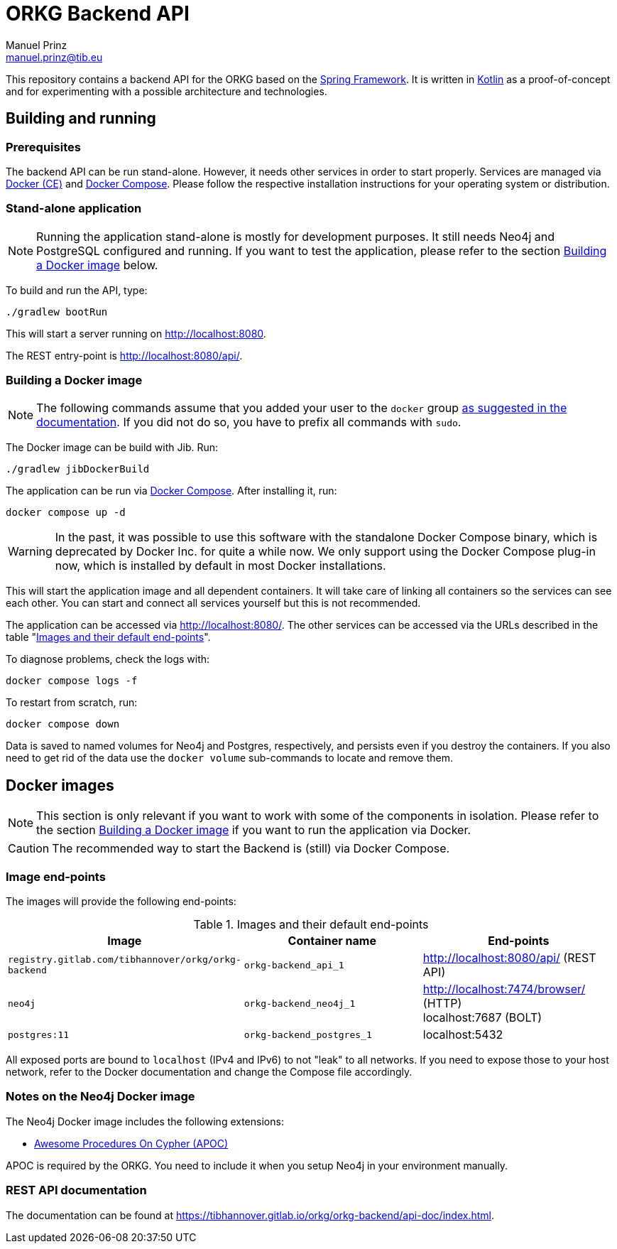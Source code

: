 = ORKG Backend API
Manuel Prinz <manuel.prinz@tib.eu>

:icons: font
:apidoc_url: https://tibhannover.gitlab.io/orkg/orkg-backend/api-doc/index.html

This repository contains a backend API for the ORKG based on the https://spring.io/[Spring Framework].
It is written in https://kotlinlang.org/[Kotlin] as a proof-of-concept and for experimenting with a possible architecture and technologies.

== Building and running

=== Prerequisites

The backend API can be run stand-alone.
However, it needs other services in order to start properly.
Services are managed via https://www.docker.com/community-edition[Docker (CE)] and https://docs.docker.com/compose/[Docker Compose].
Please follow the respective installation instructions for your operating system or distribution.

=== Stand-alone application

NOTE: Running the application stand-alone is mostly for development purposes.
      It still needs Neo4j and PostgreSQL configured and running.
      If you want to test the application, please refer to the section <<Building a Docker image>> below.

To build and run the API, type:

    ./gradlew bootRun

This will start a server running on http://localhost:8080.

The REST entry-point is http://localhost:8080/api/.

=== Building a Docker image

NOTE: The following commands assume that you added your user to the `docker` group https://docs.docker.com/install/linux/linux-postinstall/[as suggested in the documentation].
      If you did not do so, you have to prefix all commands with `sudo`.

The Docker image can be build with Jib.
Run:

    ./gradlew jibDockerBuild

The application can be run via https://docs.docker.com/compose/[Docker Compose].
After installing it, run:

    docker compose up -d

WARNING: In the past, it was possible to use this software with the standalone Docker Compose binary, which is deprecated by Docker Inc. for quite a while now.
We only support using the Docker Compose plug-in now, which is installed by default in most Docker installations.

This will start the application image and all dependent containers.
It will take care of linking all containers so the services can see each other.
You can start and connect all services yourself but this is not recommended.

The application can be accessed via http://localhost:8080/.
The other services can be accessed via the URLs described in the table "<<endpoints>>".

To diagnose problems, check the logs with:

    docker compose logs -f

To restart from scratch, run:

    docker compose down

Data is saved to named volumes for Neo4j and Postgres, respectively, and persists even if you destroy the containers.
If you also need to get rid of the data use the `docker volume` sub-commands to locate and remove them.

== Docker images

NOTE: This section is only relevant if you want to work with some of the components in isolation.
      Please refer to the section <<Building a Docker image>> if you want to run the application via Docker.

CAUTION: The recommended way to start the Backend is (still) via Docker Compose.

=== Image end-points

The images will provide the following end-points:

.Images and their default end-points
[[endpoints]]
[cols=3*,options=header]
|===
|Image
|Container name
|End-points

|`registry.gitlab.com/tibhannover/orkg/orkg-backend`
|`orkg-backend_api_1`
|http://localhost:8080/api/ (REST API)

|`neo4j`
|`orkg-backend_neo4j_1`
| http://localhost:7474/browser/ (HTTP) +
localhost:7687 (BOLT)

| `postgres:11`
| `orkg-backend_postgres_1`
| localhost:5432

|===

All exposed ports are bound to `localhost` (IPv4 and IPv6) to not "leak" to all networks.
If you need to expose those to your host network, refer to the Docker documentation and change the Compose file accordingly.

=== Notes on the Neo4j Docker image

The Neo4j Docker image includes the following extensions:

* https://github.com/neo4j-contrib/neo4j-apoc-procedures[Awesome Procedures On Cypher (APOC)]

APOC is required by the ORKG.
You need to include it when you setup Neo4j in your environment manually.

=== REST API documentation

The documentation can be found at {apidoc_url}.
